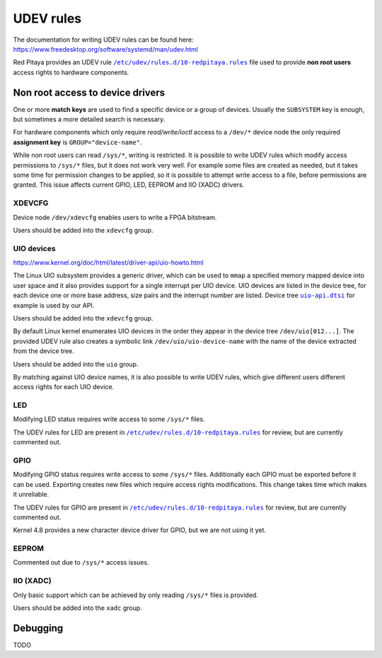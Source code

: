 .. _udev:

##########
UDEV rules
##########

The documentation for writing UDEV rules can be found here:
https://www.freedesktop.org/software/systemd/man/udev.html

.. |10-redpitaya.rule| replace:: ``/etc/udev/rules.d/10-redpitaya.rules``
.. _10-redpitaya.rule: /OS/debian/overlay/etc/udev/rules.d/10-redpitaya.rules

.. |uio-api.dtsi| replace:: ``uio-api.dtsi``
.. _uio-api.dtsi: /fpga/dts/uio-api.dtsi


Red Pitaya provides an UDEV rule |10-redpitaya.rule|_ file
used to provide **non root users** access rights to hardware components.

*********************************
Non root access to device drivers
*********************************

One or more **match keys** are used to find a specific device or a group of devices.
Usually the ``SUBSYSTEM`` key is enough, but sometimes a more detailed search is necessary.

For hardware components which only require *read/write/ioctl* access
to a ``/dev/*`` device node the only required **assignment key** is ``GROUP="device-name"``.

While non root users can read ``/sys/*``, writing is restricted.
It is possible to write UDEV rules which modify access permissions
to ``/sys/*`` files, but it does not work very well.
For example some files are created as needed,
but it takes some time for permission changes to be applied,
so it is possible to attempt write access to a file,
before permissions are granted.
This issue affects current GPIO, LED, EEPROM and IIO (XADC) drivers.

=======
XDEVCFG
=======

Device node ``/dev/xdevcfg`` enables users to write a FPGA bitstream.

Users should be added into the ``xdevcfg`` group.

===========
UIO devices
===========

https://www.kernel.org/doc/html/latest/driver-api/uio-howto.html

The Linux UIO subsystem provides a generic driver,
which can be used to ``mmap`` a specified memory mapped device
into user space and it also provides support for
a single interrupt per UIO device.
UIO devices are listed in the device tree,
for each device one or more base address, size pairs
and the interrupt number are listed.
Device tree |uio-api.dtsi|_ for example is used by our API.

Users should be added into the ``xdevcfg`` group.

By default Linux kernel enumerates UIO devices in the order
they appear in the device tree ``/dev/uio[012...]``.
The provided UDEV rule also creates a symbolic link ``/dev/uio/uio-device-name``
with the name of the device extracted from the device tree.

Users should be added into the ``uio`` group.

By matching against UIO device names,
it is also possible to write UDEV rules,
which give different users different access rights for each UIO device.

===
LED
===

Modifying LED status requires write access to some ``/sys/*`` files.

The UDEV rules for LED are present in |10-redpitaya.rule|_ for review,
but are currently commented out.

====
GPIO
====

Modifying GPIO status requires write access to some ``/sys/*`` files.
Additionally each GPIO must be exported before it can be used.
Exporting creates new files which require access rights modifications.
This change takes time which makes it unreliable.

The UDEV rules for GPIO are present in |10-redpitaya.rule|_ for review,
but are currently commented out.

Kernel 4.8 provides a new character device driver for GPIO,
but we are not using it yet.

======
EEPROM
======

Commented out due to ``/sys/*`` access issues.

==========
IIO (XADC)
==========

Only basic support which can be achieved
by only reading ``/sys/*`` files is provided.

Users should be added into the ``xadc`` group.

*********
Debugging
*********

TODO
